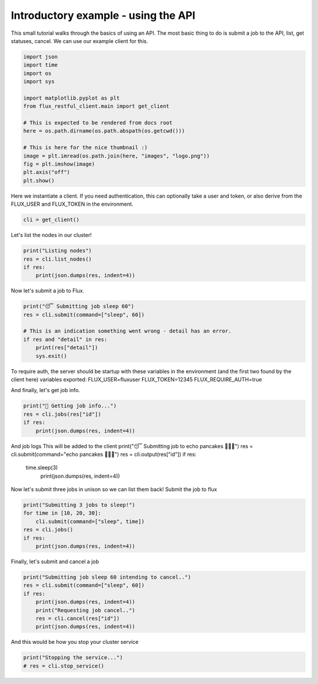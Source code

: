 
.. DO NOT EDIT.
.. THIS FILE WAS AUTOMATICALLY GENERATED BY SPHINX-GALLERY.
.. TO MAKE CHANGES, EDIT THE SOURCE PYTHON FILE:
.. "auto_examples/api_tutorial.py"
.. LINE NUMBERS ARE GIVEN BELOW.

.. only:: html

    .. note::
        :class: sphx-glr-download-link-note

        Click :ref:`here <sphx_glr_download_auto_examples_api_tutorial.py>`
        to download the full example code

.. rst-class:: sphx-glr-example-title

.. _sphx_glr_auto_examples_api_tutorial.py:


Introductory example - using the API
====================================

This small tutorial walks through the basics of using an API.
The most basic thing to do is submit a job to the API,
list, get statuses, cancel. We can use our example client for this.

.. GENERATED FROM PYTHON SOURCE LINES 10-28

.. code-block:: default


    import json
    import time
    import os
    import sys

    import matplotlib.pyplot as plt
    from flux_restful_client.main import get_client

    # This is expected to be rendered from docs root
    here = os.path.dirname(os.path.abspath(os.getcwd()))

    # This is here for the nice thumbnail :)
    image = plt.imread(os.path.join(here, "images", "logo.png"))
    fig = plt.imshow(image)
    plt.axis("off")
    plt.show()




.. image-sg:: /auto_examples/images/sphx_glr_api_tutorial_001.png
   :alt: api tutorial
   :srcset: /auto_examples/images/sphx_glr_api_tutorial_001.png
   :class: sphx-glr-single-img





.. GENERATED FROM PYTHON SOURCE LINES 29-32

Here we instantiate a client. If you need authentication, this can optionally take
a user and token, or also derive from the FLUX_USER and FLUX_TOKEN in the
environment.

.. GENERATED FROM PYTHON SOURCE LINES 32-35

.. code-block:: default


    cli = get_client()








.. GENERATED FROM PYTHON SOURCE LINES 36-37

Let's list the nodes in our cluster!

.. GENERATED FROM PYTHON SOURCE LINES 37-43

.. code-block:: default

    print("Listing nodes")
    res = cli.list_nodes()
    if res:
        print(json.dumps(res, indent=4))






.. rst-class:: sphx-glr-script-out

 .. code-block:: none

    Listing nodes
    {
        "nodes": [
            "032f13952fe5"
        ]
    }




.. GENERATED FROM PYTHON SOURCE LINES 44-45

Now let's submit a job to Flux.

.. GENERATED FROM PYTHON SOURCE LINES 45-54

.. code-block:: default


    print("😴 Submitting job sleep 60")
    res = cli.submit(command=["sleep", 60])

    # This is an indication something went wrong - detail has an error.
    if res and "detail" in res:
        print(res["detail"])
        sys.exit()





.. rst-class:: sphx-glr-script-out

 .. code-block:: none

    😴 Submitting job sleep 60




.. GENERATED FROM PYTHON SOURCE LINES 55-61

To require auth, the server should be startup with these variables
in the environment (and the first two found by the client here)
variables exported:
FLUX_USER=fluxuser
FLUX_TOKEN=12345
FLUX_REQUIRE_AUTH=true

.. GENERATED FROM PYTHON SOURCE LINES 63-64

And finally, let's get job info.

.. GENERATED FROM PYTHON SOURCE LINES 64-69

.. code-block:: default

    print("🍓 Getting job info...")
    res = cli.jobs(res["id"])
    if res:
        print(json.dumps(res, indent=4))





.. rst-class:: sphx-glr-script-out

 .. code-block:: none

    🍓 Getting job info...
    {
        "job": {
            "id": 74490839040,
            "userid": 0,
            "urgency": 16,
            "priority": 16,
            "t_submit": 1668111151.237513,
            "t_depend": 1668111151.237513,
            "t_run": 1668111151.2522082,
            "state": 16,
            "name": "sleep",
            "ntasks": 1,
            "ncores": 1,
            "duration": 0.0,
            "nnodes": 1,
            "ranks": "0",
            "nodelist": "032f13952fe5",
            "expiration": 4821711151.0
        }
    }




.. GENERATED FROM PYTHON SOURCE LINES 70-78

And job logs
This will be added to the client
print("😴 Submitting job to echo pancakes 🥞🥞🥞")
res = cli.submit(command="echo pancakes 🥞🥞🥞")
res = cli.output(res["id"])
if res:
  time.sleep(3)
   print(json.dumps(res, indent=4))

.. GENERATED FROM PYTHON SOURCE LINES 80-82

Now let's submit three jobs in unison so we can list them back!
Submit the job to flux

.. GENERATED FROM PYTHON SOURCE LINES 82-89

.. code-block:: default

    print("Submitting 3 jobs to sleep!")
    for time in [10, 20, 30]:
        cli.submit(command=["sleep", time])
    res = cli.jobs()
    if res:
        print(json.dumps(res, indent=4))





.. rst-class:: sphx-glr-script-out

 .. code-block:: none

    Submitting 3 jobs to sleep!
    {
        "jobs": [
            {
                "id": 76638322688
            },
            {
                "id": 75816239104
            },
            {
                "id": 75262590976
            },
            {
                "id": 74490839040
            }
        ]
    }




.. GENERATED FROM PYTHON SOURCE LINES 90-91

Finally, let's submit and cancel a job

.. GENERATED FROM PYTHON SOURCE LINES 91-99

.. code-block:: default

    print("Submitting job sleep 60 intending to cancel..")
    res = cli.submit(command=["sleep", 60])
    if res:
        print(json.dumps(res, indent=4))
        print("Requesting job cancel..")
        res = cli.cancel(res["id"])
        print(json.dumps(res, indent=4))





.. rst-class:: sphx-glr-script-out

 .. code-block:: none

    Submitting job sleep 60 intending to cancel..
    {
        "Message": "Job submit.",
        "id": 77326188544
    }
    Requesting job cancel..
    {
        "Message": "Job is requested to cancel."
    }




.. GENERATED FROM PYTHON SOURCE LINES 100-101

And this would be how you stop your cluster service

.. GENERATED FROM PYTHON SOURCE LINES 101-103

.. code-block:: default

    print("Stopping the service...")
    # res = cli.stop_service()




.. rst-class:: sphx-glr-script-out

 .. code-block:: none

    Stopping the service...





.. rst-class:: sphx-glr-timing

   **Total running time of the script:** ( 0 minutes  0.434 seconds)


.. _sphx_glr_download_auto_examples_api_tutorial.py:

.. only:: html

  .. container:: sphx-glr-footer sphx-glr-footer-example


    .. container:: sphx-glr-download sphx-glr-download-python

      :download:`Download Python source code: api_tutorial.py <api_tutorial.py>`

    .. container:: sphx-glr-download sphx-glr-download-jupyter

      :download:`Download Jupyter notebook: api_tutorial.ipynb <api_tutorial.ipynb>`


.. only:: html

 .. rst-class:: sphx-glr-signature

    `Gallery generated by Sphinx-Gallery <https://sphinx-gallery.github.io>`_
